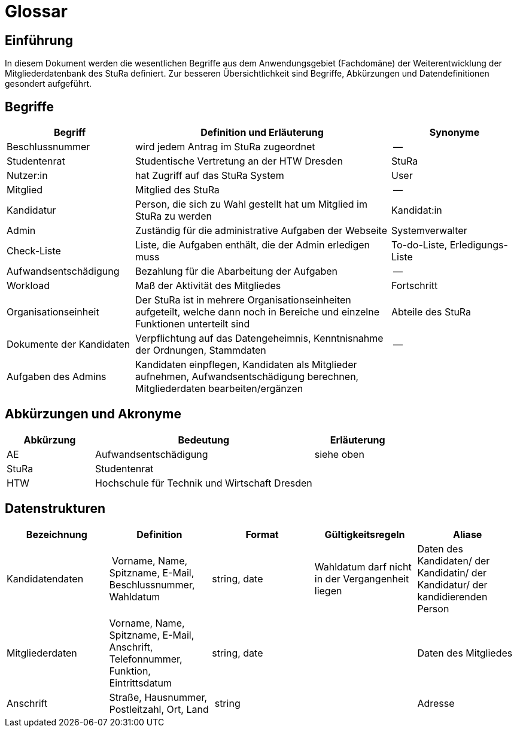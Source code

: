 = Glossar

== Einführung
In diesem Dokument werden die wesentlichen Begriffe aus dem Anwendungsgebiet (Fachdomäne) der  Weiterentwicklung der Mitgliederdatenbank des StuRa definiert. Zur besseren Übersichtlichkeit sind Begriffe, Abkürzungen und Datendefinitionen gesondert aufgeführt.

== Begriffe
[%header, cols="2,4,2"]
|===
|Begriff|	Definition und Erläuterung|	Synonyme
|Beschlussnummer|wird jedem Antrag im StuRa zugeordnet |--
|Studentenrat | Studentische Vertretung an der HTW Dresden | StuRa
|Nutzer:in| hat Zugriff auf das StuRa System | User
|Mitglied | Mitglied des StuRa | --
|Kandidatur| Person, die sich zu Wahl gestellt hat um Mitglied im StuRa zu werden | Kandidat:in
|Admin | Zuständig für die administrative Aufgaben der Webseite | Systemverwalter
|Check-Liste| Liste, die Aufgaben enthält, die der Admin erledigen muss | To-do-Liste, Erledigungs-Liste
|Aufwandsentschädigung  | Bezahlung für die Abarbeitung der Aufgaben | --
|Workload | Maß der Aktivität des Mitgliedes | Fortschritt
|Organisationseinheit |Der StuRa ist in mehrere Organisationseinheiten aufgeteilt, welche dann noch in Bereiche und einzelne Funktionen unterteilt sind| Abteile des StuRa 
|Dokumente der Kandidaten | Verpflichtung auf das Datengeheimnis, Kenntnisnahme der Ordnungen, Stammdaten | --
| Aufgaben des Admins | Kandidaten einpflegen, Kandidaten als Mitglieder aufnehmen, Aufwandsentschädigung berechnen, Mitgliederdaten bearbeiten/ergänzen | 
|===


== Abkürzungen und Akronyme
[%header, cols="2,5,2"]
|===
|Abkürzung|	Bedeutung|	Erläuterung

| AE | Aufwandsentschädigung | siehe oben
| StuRa | Studentenrat |
| HTW | Hochschule für Technik und Wirtschaft Dresden |
|===

== Datenstrukturen 
[%header]
|===
| Bezeichnung | Definition | Format | Gültigkeitsregeln | Aliase
| Kandidatendaten | Vorname, Name, Spitzname, E-Mail, Beschlussnummer, Wahldatum | string, date | Wahldatum darf nicht in der Vergangenheit liegen | Daten des Kandidaten/ der Kandidatin/ der Kandidatur/ der kandidierenden Person
| Mitgliederdaten | Vorname, Name, Spitzname, E-Mail, Anschrift, Telefonnummer, Funktion, Eintrittsdatum | string, date| | Daten des Mitgliedes
| Anschrift | Straße, Hausnummer, Postleitzahl, Ort, Land | string | | Adresse
|===
